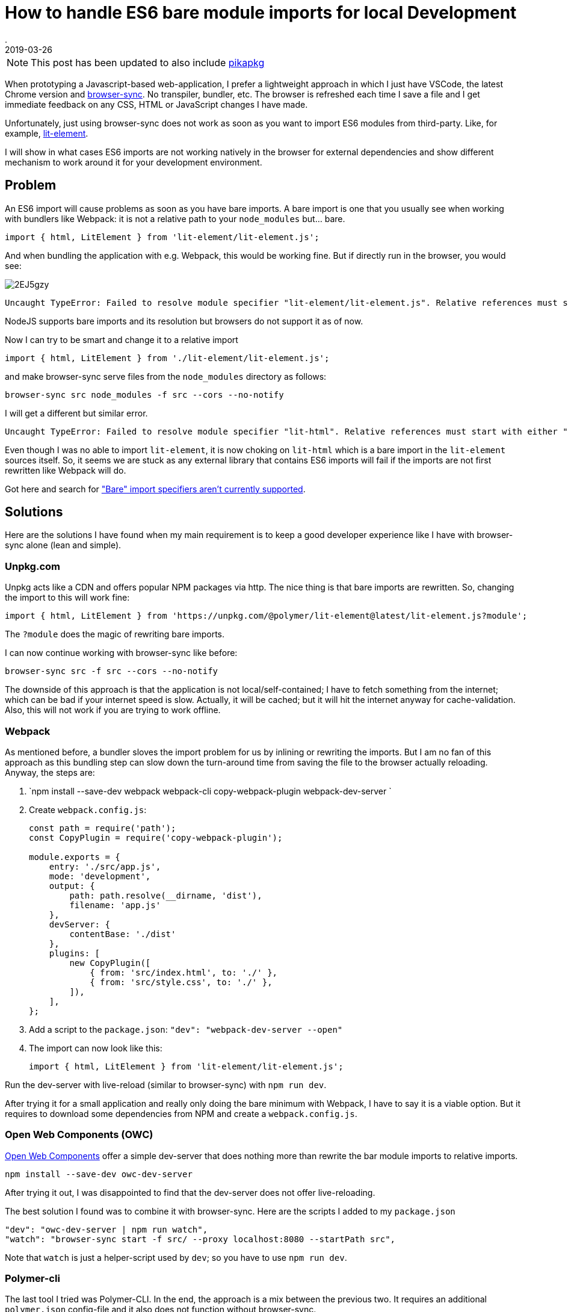 = How to handle ES6 bare module imports for local Development
.
2019-03-26
:jbake-type: post
:jbake-tags: javascript, webcomponents
:jbake-status: published

NOTE: This post has been updated to also include link:https://www.pikapkg.com/blog/pika-web-a-future-without-webpack/[pikapkg]

When prototyping a Javascript-based web-application, I prefer a lightweight approach in which I just have VSCode, the latest Chrome version and link:https://www.browsersync.io/[browser-sync]. No transpiler, bundler, etc. The browser is refreshed each time I save a file and I get immediate feedback on any CSS, HTML or JavaScript changes I have made.

Unfortunately, just using browser-sync does not work as soon as you want to import ES6 modules from third-party. Like, for example, link:https://lit-element.polymer-project.org/guide[lit-element].

I will show in what cases ES6 imports are not working natively in the browser for external dependencies and show different mechanism to work around it for your development environment.

== Problem

An ES6 import will cause problems as soon as you have bare imports. A bare import is one that you usually see when working with bundlers like Webpack: it is not a relative path to your `node_modules` but... bare.

[source,javascript]
----
import { html, LitElement } from 'lit-element/lit-element.js';
----

And when bundling the application with e.g. Webpack, this would be working fine. But if directly run in the browser, you would see:

image::https://i.imgur.com/2EJ5gzy.png[]

----
Uncaught TypeError: Failed to resolve module specifier "lit-element/lit-element.js". Relative references must start with either "/", "./", or "../".
----

NodeJS supports bare imports and its resolution but browsers do not support it as of now.

Now I can try to be smart and change it to a relative import

[source,javascript]
----
import { html, LitElement } from './lit-element/lit-element.js';
----

and make browser-sync serve files from the `node_modules` directory as follows:

----
browser-sync src node_modules -f src --cors --no-notify
----

I will get a different but similar error.

----
Uncaught TypeError: Failed to resolve module specifier "lit-html". Relative references must start with either "/", "./", or "../".
----

Even though I was no able to import `lit-element`, it is now choking on `lit-html` which is a bare import in the `lit-element` sources itself.
So, it seems we are stuck as any external library that contains ES6 imports will fail if the imports are not first rewritten like Webpack will do.

Got here and search for link:https://jakearchibald.com/2017/es-modules-in-browsers/["Bare" import specifiers aren't currently supported].

== Solutions

Here are the solutions I have found when my main requirement is to keep a good developer experience like I have with browser-sync alone (lean and simple).

=== Unpkg.com

Unpkg acts like a CDN and offers popular NPM packages via http. The nice thing is that bare imports are rewritten.
So, changing the import to this will work fine: 

[source, javascript]
----
import { html, LitElement } from 'https://unpkg.com/@polymer/lit-element@latest/lit-element.js?module';
----

The `?module` does the magic of rewriting bare imports.

I can now continue working with browser-sync like before:

----
browser-sync src -f src --cors --no-notify
----

The downside of this approach is that the application is not local/self-contained; I have to fetch something from the internet; which can be bad if your internet speed is slow. Actually, it will be cached; but it will hit the internet anyway for cache-validation.
Also, this will not work if you are trying to work offline.

=== Webpack

As mentioned before, a bundler sloves the import problem for us by inlining or rewriting the imports.
But I am no fan of this approach as this bundling step can slow down the turn-around time from saving the file to the browser actually reloading.
Anyway, the steps are:


. `npm install --save-dev webpack webpack-cli copy-webpack-plugin webpack-dev-server `
. Create `webpack.config.js`:
+
[source, javascript]
----
const path = require('path');
const CopyPlugin = require('copy-webpack-plugin');

module.exports = {
    entry: './src/app.js',
    mode: 'development',
    output: {
        path: path.resolve(__dirname, 'dist'),
        filename: 'app.js'
    },
    devServer: {
        contentBase: './dist'
    },
    plugins: [
        new CopyPlugin([
            { from: 'src/index.html', to: './' },
            { from: 'src/style.css', to: './' },
        ]),
    ],
};
----
. Add a script to the `package.json`: `"dev": "webpack-dev-server --open"`
. The import can now look like this:
+
[source, javascript]
----
import { html, LitElement } from 'lit-element/lit-element.js';
----

Run the dev-server with live-reload (similar to browser-sync) with `npm run dev`.

After trying it for a small application and really only doing the bare minimum with Webpack, I have to say it is a viable option.
But it requires to download some dependencies from NPM and create a `webpack.config.js`.

=== Open Web Components (OWC)

link:https://open-wc.org/developing/owc-dev-server.html[Open Web Components] offer a simple dev-server that does nothing more than rewrite the bar module imports to relative imports.

----
npm install --save-dev owc-dev-server
----

After trying it out, I was disappointed to find that the dev-server does not offer live-reloading.

The best solution I found was to combine it with browser-sync.
Here are the scripts I added to my `package.json`

----
"dev": "owc-dev-server | npm run watch",
"watch": "browser-sync start -f src/ --proxy localhost:8080 --startPath src",
----

Note that `watch` is just a helper-script used by `dev`; so you have to use `npm run dev`.

=== Polymer-cli

The last tool I tried was Polymer-CLI.
In the end, the approach is a mix between the previous two. It requires an additional `polymer.json` config-file and it also does not function without browser-sync.

The steps are:

. `npm install --save-dev polymer-cli`
. Create `polymer.json`:
+
[source, javascript]
----
{
    "entrypoint": "src/index.html",
    "shell": "src/app.js",
    "npm": true
}
----
. Set up scripts:
+
[source, javascript]
----
"watch": "browser-sync start -f src/ --proxy localhost:8000 --startPath src",
"dev": "polymer serve --open-path src/index.html | npm run watch"
----

See here for the link:https://github.com/Polymer/tools/issues/2134[issue] to natively support live-reload.

== @pika/web

One more nice tool was mentioned to me in the reactions to this post. So, I felt inclined to try it and after all also include it here.

What `@pika/web` does, is described nicely in link:https://www.pikapkg.com/blog/pika-web-a-future-without-webpack/[this article]. It actually is a great addition to my post because it adds to the same discussion that you should not be required to use bundlers just to get all the webcomponents / ES6 goodness working.

Pika moves the bundling step from where you have to run the bundler for your application, to just running a bundler/tool once for each installed dependency in your `package.json`.
I.e. what it does is take your dependencies from `node_modules` and repackages/bundles them under the folder `web_modules`. The repackaged dependency no longer contains bare imports and can easily be include. Just run

----
npm install && npx @pika/web
----

Now, you could import like below and continue using browser-sync.

----
import { html, LitElement } from './web_modules/lit-element.js';
----

Note that I don't like having to put `web_modules` in the path. So what I ended up doing was importing like this

----
import { html, LitElement } from './lit-element.js';
----

and just let browser-sync serve from `src` and `web_modules`.

----
browser-sync src web_modules -f src --cors --no-notify
----

== Summary

After trying out all these options, I have to say that non is as lightweight and simple as using plain browser-sync.

I can work with the Webpack and the OCW approaches. Webpack is a standard tool to learn anyway. And OCW has a lightweight dev-serverthat just rewrites the imports on the fly; no bundling step. But sadly, it does not come with live-reload out of the box and requries to combine it with browser-sync. Polymer-CLI is just to heavyweight for what I need from it (also requiring a config-file) and unpkg.com is no option as I want to be able to work offline. 

Pika was only added after I intially wrote this post. But I will keep trying it in the next way. From the first impression, I have to say that I really like that I can just continue using plain browser-sync.

As the dependency on other libraries via ES6 imports will only get more important, I am eagerly awaiting a solution. Maybe link:https://github.com/WICG/import-maps[import-maps] will the way to go.